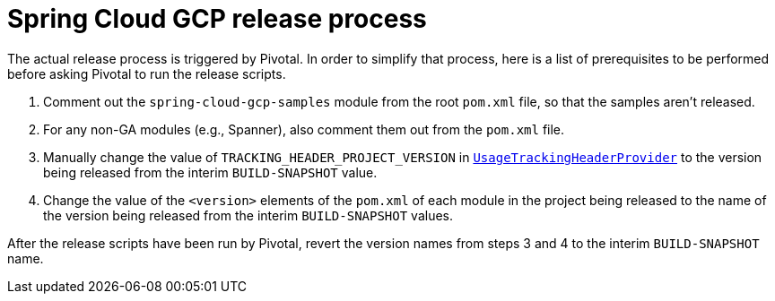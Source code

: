 = Spring Cloud GCP release process

The actual release process is triggered by Pivotal.
In order to simplify that process, here is a list of prerequisites to be performed before asking Pivotal to run the release scripts.

1. Comment out the `spring-cloud-gcp-samples` module from the root `pom.xml` file, so that the samples aren't released.

2. For any non-GA modules (e.g., Spanner), also comment them out from the `pom.xml` file.

3. Manually change the value of `TRACKING_HEADER_PROJECT_VERSION` in link:spring-cloud-gcp-core/src/main/java/org/springframework/cloud/gcp/core/UsageTrackingHeaderProvider.java[`UsageTrackingHeaderProvider`] to the version being released from the interim `BUILD-SNAPSHOT` value.

4. Change the value of the `<version>` elements of the `pom.xml` of each module in the project being released to the name of the version being released from the interim `BUILD-SNAPSHOT` values.

After the release scripts have been run by Pivotal, revert the version names from steps 3 and 4 to the interim `BUILD-SNAPSHOT` name.
